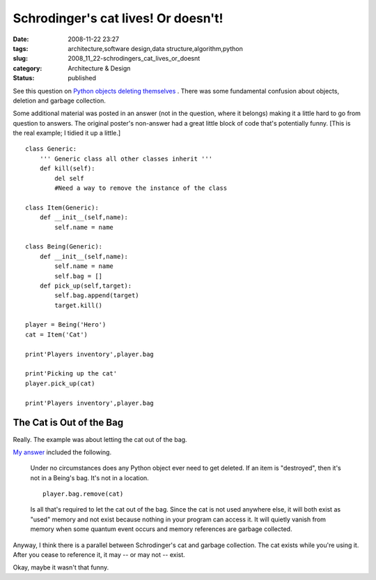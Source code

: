 Schrodinger's cat lives! Or doesn't!
====================================

:date: 2008-11-22 23:27
:tags: architecture,software design,data structure,algorithm,python
:slug: 2008_11_22-schrodingers_cat_lives_or_doesnt
:category: Architecture & Design
:status: published







See this question on `Python objects deleting themselves <http://stackoverflow.com/questions/293431/python-object-deleting-itself>`_ .  There was some fundamental confusion about objects, deletion and garbage collection.



Some additional material was posted in an answer (not in the question, where it belongs) making it a little hard to go from question to answers.  The original poster's non-answer had a great little block of code that's potentially funny.  [This is the real example; I tidied it up a little.]

::

    class Generic:
        ''' Generic class all other classes inherit '''
        def kill(self):
            del self
            #Need a way to remove the instance of the class
    
    class Item(Generic):
        def __init__(self,name):
            self.name = name
    
    class Being(Generic):
        def __init__(self,name):
            self.name = name
            self.bag = []
        def pick_up(self,target):
            self.bag.append(target)
            target.kill()
    
    player = Being('Hero')
    cat = Item('Cat')
    
    print'Players inventory',player.bag
    
    print'Picking up the cat'
    player.pick_up(cat)
    
    print'Players inventory',player.bag





The Cat is Out of the Bag
--------------------------



Really.  The example was about letting the cat out of the bag.



`My answer <http://stackoverflow.com/questions/293431/python-object-deleting-itself#293920>`_  included the following.

    

    Under no circumstances does any Python object ever need to get deleted. If an item is "destroyed", then it's not in a Being's bag. It's not in a location.

    ::

        player.bag.remove(cat)

    

    

    Is all that's required to let the cat out of the bag. Since the cat is not used anywhere else, it will both exist as "used" memory and not exist because nothing in your program can access it. It will quietly vanish from memory when some quantum event occurs and memory references are garbage collected.





Anyway, I think there is a parallel between Schrodinger's cat and garbage collection.  The cat exists while you're using it.  After you cease to reference it, it may -- or may not -- exist.



Okay, maybe it wasn't that funny.





